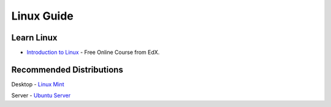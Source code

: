 Linux Guide
===========

Learn Linux
-----------

- `Introduction to Linux`_ - Free Online Course from EdX.

.. _Introduction to Linux: https://www.edx.org/course/linuxfoundationx/linuxfoundationx-lfs101x-introduction-1621

Recommended Distributions
-------------------------

Desktop
- `Linux Mint`_

Server
- `Ubuntu Server`_

.. _Linux Mint: http://linuxmint.com/
.. _Ubuntu Server: http://www.ubuntu.com/download/server
